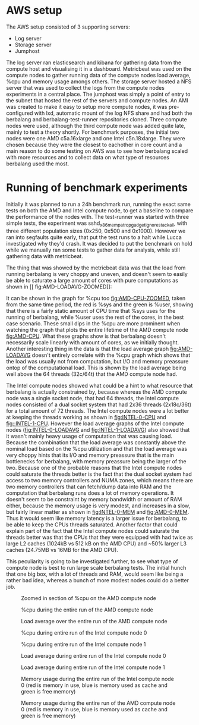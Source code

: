 * AWS setup
The AWS setup consisted of 3 supporting servers:
- Log server
- Storage server
- Jumphost

The log server ran elasticsearch and kibana for gathering data from the compute host and visualising it in a dashboard. Metricbeat was used on the compute nodes to gather running data of the compute nodes load average, %cpu
and memory usage amongs others.
The storage server hosted a NFS server that was used to collect the logs from the compute nodes experiments in a central place. The jumphost was simply a point of entry to the subnet that hosted the rest of the servers and compute
nodes.
An AMI was created to make it easy to setup more compute nodes, it was pre-configured with lxd, automatic mount of the log NFS share and had both the berbalang and berbalang-test-runner repositories cloned. Three compute nodes were
used, although the third compute node was added quite late, mainly to test a theory shortly. For benchmark purposes, the initial two nodes were one AMD c5a.16xlarge and one Intel c5n.18xlarge. They were chosen because they were
the closest to eachother in core count and a main reason to do some testing on AWS was to see how berbalang scaled with more resources and to collect data on what type of resources berbalang used the most. 

* Running of benchmark experiments
Initially it was planned to run a 24h benchmark run, running the exact same tests on both the AMD and Intel compute node, to get a baseline to compare the performance of the nodes with. The test-runner was started with three
simple tests, the experiment was sshd_x86_mempat_ropgadget_ignore_stack_all, with three different population sizes (0x250, 0x500 and 0x1000). However we ran into segfaults quite early, that put the test runs to a halt while Lucca
investigated why they'd crash. It was decided to put the benchmark on hold while we manually ran some tests to gather data for analysis, while still gathering data with metricbeat.

The thing that was showed by the metricbeat data was that the load from running berbalang is very choppy and uneven, and doesn't seem to easily be able to saturate a large amount of cores with pure computations as shown in [[
fig:AMD-LOADAVG-ZOOMED]]:
#+CAPTION: Zoomed in section of load average on the AMD compute node
#+NAME: fig:AMD-LOADAVG-ZOOMED
[[../img/amd-compute-0-loadavg-zoomed.png]]
It can be shown in the graph for %cpu too [[fig:AMD-CPU-ZOOMED]], taken from the same time period, the red is %sys and the green is %user, showing that there is a fairly static amount of CPU time that %sys uses for the running of
berbalang, while %user uses the rest of the cores, in the best case scenario. These small dips in the %cpu are more prominent when watching the graph that plots the entire lifetime of the AMD compute node [[fig:AMD-CPU]]. What these
graphs show is that berbalang doesn't necessarily scale linearly with amount of cores, as we initially thought. Another interesting thing in the data is that the load average graph [[fig:AMD-LOADAVG]] doesn't entirely correlate with
the %cpu graph which shows that the load was usually not from computation, but I/O and memory preassure ontop of the computational load. This is shown by the load average being well above the 64 threads (32c/64t) that the
AMD compute node had.

The Intel compute nodes showed what could be a hint to what resource that berbalang is actually constrained by, because whereas the AMD compute node was a single socket node, that had 64 threads, the Intel compute nodes consisted of
a dual socket system that had 2x36 threads (2x18c/36t) for a total amount of 72 threads. The Intel compute nodes were a lot better at keeping the threads working as shown in [[fig:INTEL-0-CPU]] and [[fig::INTEL-1-CPU]]. However the load average
graphs of the Intel compute nodes ([[fig:INTEL-0-LOADAVG]] and [[fig:INTEL-1-LOADAVG]]) also showed that it wasn't mainly heavy usage of computation that was causing load. Because the combination that the load average was constantly above
the nominal load based on the %cpu utilization and that the load average was very choppy hints that its I/O and memory preassure that is the main bottlenecks for berbalang, with memory preassure being the larger of the two. 
Because one of the probable reasons that the Intel compute nodes could saturate the threads better is the fact that the dual socket system had access to two memory controllers and NUMA zones, which means there are two memory controllers
that can fetch/dump data into RAM and the computation that berbalang runs does a lot of memory operations. It doesn't seem to be constraint by memory bandwidth or amount of RAM either, because the memory usage is very modest, and
increases in a slow, but fairly linear matter as shown in [[fig:INTEL-0-MEM]] and [[fig:AMD-0-MEM]]. Thus it would seem like memory latency is a larger issue for berbalang, to be able to keep the CPUs threads saturated. Another factor that
could explain part of the fact that the Intel compute nodes could saturate the threads better was that the CPUs that they were equipped with had twice as large L2 caches (1024kB vs 512 kB on the AMD CPU) and ~50% larger L3 caches
(24.75MB vs 16MB for the AMD CPU).

This peculiarity is going to be investigated further, to see what type of compute node is best to run large scale berbalang tests. The initial hunch that one big box, with a lot of threads and RAM, would seem like being a rather
bad idea, whereas a bunch of more modest nodes could do a better job.
#+CAPTION: Zoomed in section of %cpu on the AMD compute node
#+NAME: fig:AMD-CPU-ZOOMED
[[../img/amd-compute-0-cpu-zoomed.png]]
#+CAPTION: %cpu during the entire run of the AMD compute node
#+NAME: fig:AMD-CPU
[[../img/amd-compute-0-cpu.png]]
#+CAPTION: Load average over the entire run of the AMD compute node
#+NAME: fig:AMD-LOADAVG
[[../img/amd-compute-0-loadavg.png]]
#+CAPTION: %cpu during entire run of the Intel compute node 0
#+NAME: fig:INTEL-0-CPU
[[../img/intel-compute-0-cpu.png]]

#+CAPTION: %cpu during entire run of the Intel compute node 1
#+NAME: fig:INTEL-1-CPU
[[../img/intel-compute-1-cpu.png]]
#+CAPTION: Load average during entire run of the Intel compute node 0
#+NAME: fig:INTEL-0-LOADAVG
[[../img/intel-compute-0-loadavg.png]]
#+CAPTION: Load average during entire run of the Intel compute node 1
#+NAME: fig:INTEL-1-LOADAVG
[[../img/intel-compute-1-loadavg.png]]
#+CAPTION: Memory usage during the entire run of the Intel compute node 0 (red is memory in use, blue is memory used as cache and green is free memory)
#+NAME: fig:INTEL-0-MEM
[[../img/intel-compute-0-mem.png]]
#+CAPTION: Memory usage during the entire run of the AMD compute node 0 (red is memory in use, blue is memory used as cache and green is free memory)
#+NAME: fig:AMD-0-MEM
[[../img/amd-compute-0-mem.png]]
